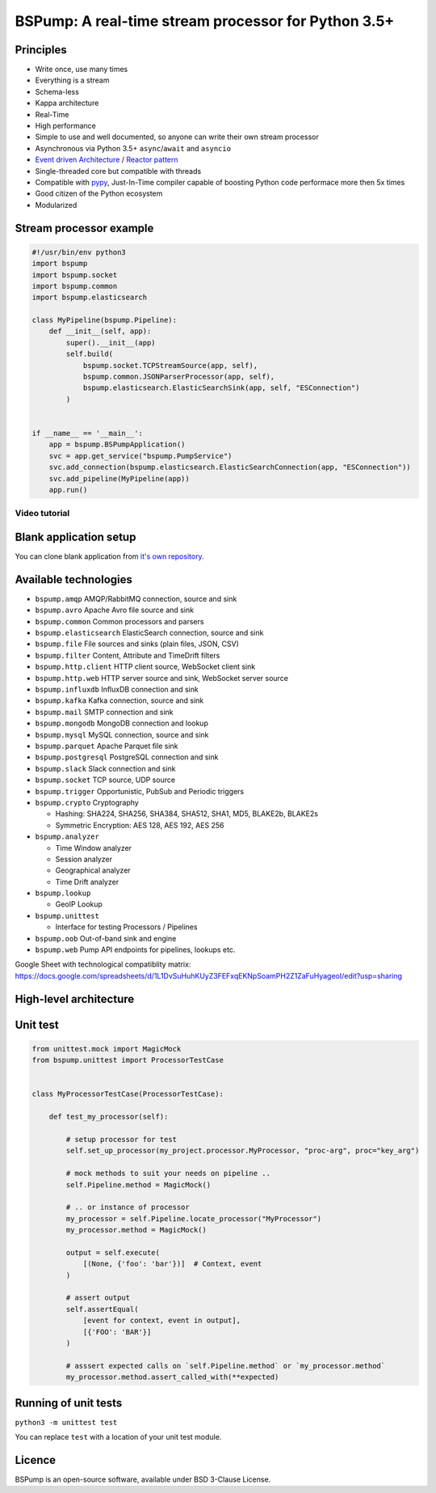 BSPump: A real-time stream processor for Python 3.5+
====================================================

.. image:: https://badges.gitter.im/TeskaLabs/bspump.svg
    :alt: Join the chat at https://gitter.im/TeskaLabs/bspump
    :target: https://gitter.im/TeskaLabs/bspump?utm_source=badge&utm_medium=badge&utm_campaign=pr-badge&utm_content=badge

Principles
----------

* Write once, use many times
* Everything is a stream
* Schema-less
* Kappa architecture
* Real-Time
* High performance
* Simple to use and well documented, so anyone can write their own stream processor
* Asynchronous via Python 3.5+ ``async``/``await`` and ``asyncio``
* `Event driven Architecture <https://en.wikipedia.org/wiki/Event-driven_architecture>`_ / `Reactor pattern <https://en.wikipedia.org/wiki/Reactor_pattern>`_
* Single-threaded core but compatible with threads
* Compatible with `pypy <http://pypy.org>`_, Just-In-Time compiler capable of boosting Python code performace more then 5x times
* Good citizen of the Python ecosystem 
* Modularized


Stream processor example
------------------------

.. code:: python

    #!/usr/bin/env python3
    import bspump
    import bspump.socket
    import bspump.common
    import bspump.elasticsearch
    
    class MyPipeline(bspump.Pipeline):
        def __init__(self, app):
            super().__init__(app)
            self.build(
                bspump.socket.TCPStreamSource(app, self),
                bspump.common.JSONParserProcessor(app, self),
                bspump.elasticsearch.ElasticSearchSink(app, self, "ESConnection")
            )
    
    
    if __name__ == '__main__':
        app = bspump.BSPumpApplication()
        svc = app.get_service("bspump.PumpService")
        svc.add_connection(bspump.elasticsearch.ElasticSearchConnection(app, "ESConnection"))
        svc.add_pipeline(MyPipeline(app))
        app.run()


Video tutorial
^^^^^^^^^^^^^^

.. image:: http://img.youtube.com/vi/QvjiPxO4w6w/0.jpg
   :target: https://www.youtube.com/watch?v=QvjiPxO4w6w&list=PLb0LvCJCZKt_1QcQwpJXqsm-AY_ty4udo


Blank application setup
-----------------------

You can clone blank application from `it's own repository <https://github.com/LibertyAces/BitSwanTelco-BlankApp>`_.


Available technologies
----------------------

* ``bspump.amqp`` AMQP/RabbitMQ connection, source and sink
* ``bspump.avro`` Apache Avro file source and sink
* ``bspump.common`` Common processors and parsers
* ``bspump.elasticsearch`` ElasticSearch connection, source and sink
* ``bspump.file`` File sources and sinks (plain files, JSON, CSV)
* ``bspump.filter`` Content, Attribute and TimeDrift filters
* ``bspump.http.client``  HTTP client source, WebSocket client sink
* ``bspump.http.web`` HTTP server source and sink, WebSocket server source
* ``bspump.influxdb`` InfluxDB connection and sink
* ``bspump.kafka`` Kafka connection, source and sink
* ``bspump.mail`` SMTP connection and sink
* ``bspump.mongodb`` MongoDB connection and lookup
* ``bspump.mysql`` MySQL connection, source and sink
* ``bspump.parquet`` Apache Parquet file sink
* ``bspump.postgresql`` PostgreSQL connection and sink
* ``bspump.slack`` Slack connection and sink
* ``bspump.socket`` TCP source, UDP source
* ``bspump.trigger`` Opportunistic, PubSub and Periodic triggers
* ``bspump.crypto`` Cryptography

  * Hashing: SHA224, SHA256, SHA384, SHA512, SHA1, MD5, BLAKE2b, BLAKE2s
  * Symmetric Encryption: AES 128, AES 192, AES 256

* ``bspump.analyzer``

  * Time Window analyzer
  * Session analyzer
  * Geographical analyzer
  * Time Drift analyzer

* ``bspump.lookup``

  * GeoIP Lookup

* ``bspump.unittest``

  * Interface for testing Processors / Pipelines

* ``bspump.oob`` Out-of-band sink and engine
* ``bspump.web`` Pump API endpoints for pipelines, lookups etc.

Google Sheet with technological compatiblity matrix:
https://docs.google.com/spreadsheets/d/1L1DvSuHuhKUyZ3FEFxqEKNpSoamPH2Z1ZaFuHyageoI/edit?usp=sharing


High-level architecture
-----------------------


.. image:: ./doc/_static/bspump-architecture.png
    :alt: Schema of BSPump high-level achitecture


Unit test
---------

.. code:: python

    from unittest.mock import MagicMock
    from bspump.unittest import ProcessorTestCase


    class MyProcessorTestCase(ProcessorTestCase):

        def test_my_processor(self):

            # setup processor for test
            self.set_up_processor(my_project.processor.MyProcessor, "proc-arg", proc="key_arg")

            # mock methods to suit your needs on pipeline ..
            self.Pipeline.method = MagicMock()

            # .. or instance of processor
            my_processor = self.Pipeline.locate_processor("MyProcessor")
            my_processor.method = MagicMock()

            output = self.execute(
                [(None, {'foo': 'bar'})]  # Context, event
            )

            # assert output
            self.assertEqual(
                [event for context, event in output],
                [{'FOO': 'BAR'}]
            )

            # asssert expected calls on `self.Pipeline.method` or `my_processor.method`
            my_processor.method.assert_called_with(**expected)



Running of unit tests
---------------------

``python3 -m unittest test``

You can replace ``test`` with a location of your unit test module.


Licence
-------

BSPump is an open-source software, available under BSD 3-Clause License.

